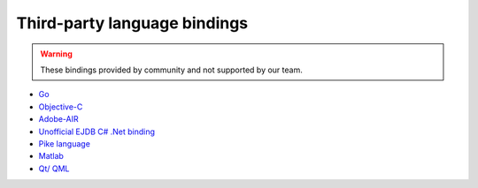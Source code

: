 .. _thirdparty_bindings:

Third-party language bindings
=============================

.. warning::
    These bindings provided by community and not supported by our team.

* `Go <https://github.com/mkilling/goejdb>`_
* `Objective-C <https://github.com/johnnyd/EJDBKit>`_
* `Adobe-AIR <https://github.com/thejustinwalsh/airejdb>`_
* `Unofficial EJDB C# .Net binding <https://github.com/solyutor/ejdb-csharp>`_
* `Pike language <https://github.com/hww3/pike_modules-ejdb>`_
* `Matlab <https://github.com/kyamagu/matlab-ejdb>`_
* `Qt/ QML <https://github.com/markusmarx/qtejdb>`_
